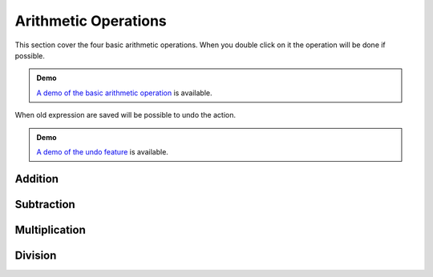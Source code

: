 Arithmetic Operations
=====================

This section cover the four basic arithmetic operations. When you double click
on it the operation will be done if possible.

.. admonition:: Demo

   `A demo of the basic arithmetic operation
   <../_static/demo-dblclick-mo00.html>`_ is available.

When old expression are saved will be possible to undo the action.

.. admonition:: Demo

   `A demo of the undo feature <../_static/demo-delete.html>`_ is available.


Addition
--------

Subtraction
-----------

Multiplication
--------------

Division
--------

